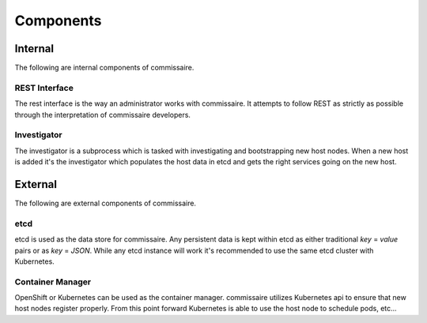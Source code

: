 Components
==========

Internal
--------
The following are internal components of commissaire.

REST Interface
~~~~~~~~~~~~~~
The rest interface is the way an administrator works with commissaire. It
attempts to follow REST as strictly as possible through the interpretation of
commissaire developers.

Investigator
~~~~~~~~~~~~
The investigator is a subprocess which is tasked with investigating
and bootstrapping new host nodes. When a new host is added it's the
investigator which populates the host data in etcd and gets the right services
going on the new host.


External
--------
The following are external components of commissaire.

etcd
~~~~
etcd is used as the data store for commissaire. Any persistent data is kept
within etcd as either traditional *key* = *value* pairs or as *key* = *JSON*. While
any etcd instance will work it's recommended to use the same etcd cluster with
Kubernetes.

Container Manager
~~~~~~~~~~~~~~~~~
OpenShift or Kubernetes can be used as the container manager. commissaire utilizes
Kubernetes api to ensure that new host nodes register properly. From this point
forward Kubernetes is able to use the host node to schedule pods, etc...